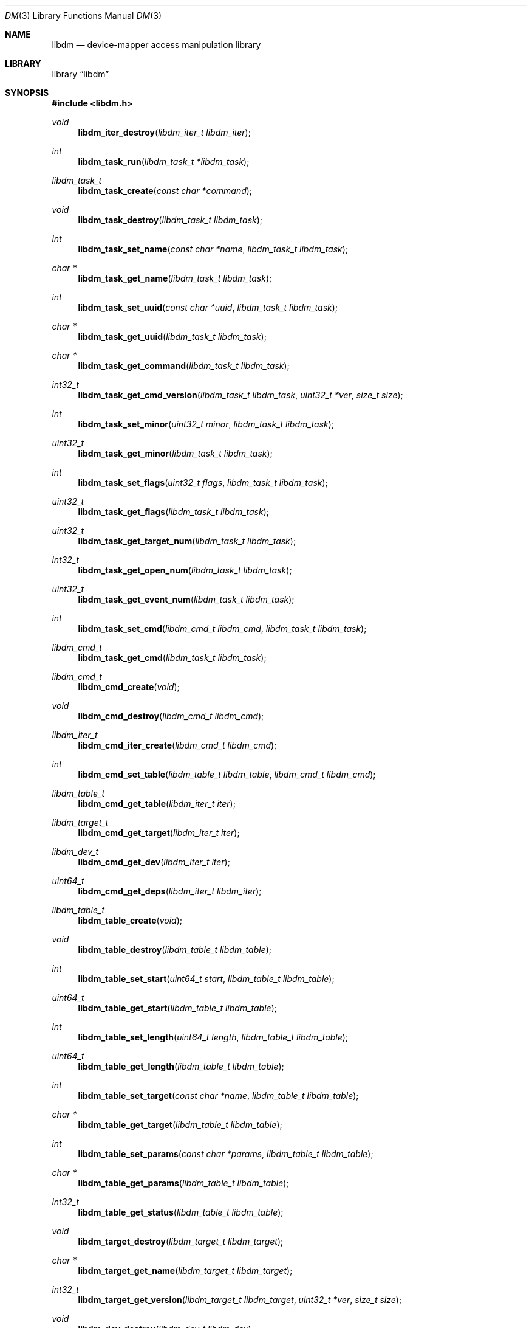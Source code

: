 .\"     $NetBSD: dm.3,v 1.3 2011/02/28 09:10:28 njoly Exp $
.\"
.\" Copyright (c) 2004,2009 The NetBSD Foundation, Inc.
.\" All rights reserved.
.\"
.\" This code is derived from software contributed to The NetBSD Foundation
.\" by Adam Hamsik.
.\"
.\" Redistribution and use in source and binary forms, with or without
.\" modification, are permitted provided that the following conditions
.\" are met:
.\" 1. Redistributions of source code must retain the above copyright
.\"    notice, this list of conditions and the following disclaimer.
.\" 2. Redistributions in binary form must reproduce the above copyright
.\"    notice, this list of conditions and the following disclaimer in the
.\"    documentation and/or other materials provided with the distribution.
.\"
.\" THIS SOFTWARE IS PROVIDED BY THE NETBSD FOUNDATION, INC. AND CONTRIBUTORS
.\" ``AS IS'' AND ANY EXPRESS OR IMPLIED WARRANTIES, INCLUDING, BUT NOT LIMITED
.\" TO, THE IMPLIED WARRANTIES OF MERCHANTABILITY AND FITNESS FOR A PARTICULAR
.\" PURPOSE ARE DISCLAIMED.  IN NO EVENT SHALL THE FOUNDATION OR CONTRIBUTORS
.\" BE LIABLE FOR ANY DIRECT, INDIRECT, INCIDENTAL, SPECIAL, EXEMPLARY, OR
.\" CONSEQUENTIAL DAMAGES (INCLUDING, BUT NOT LIMITED TO, PROCUREMENT OF
.\" SUBSTITUTE GOODS OR SERVICES; LOSS OF USE, DATA, OR PROFITS; OR BUSINESS
.\" INTERRUPTION) HOWEVER CAUSED AND ON ANY THEORY OF LIABILITY, WHETHER IN
.\" CONTRACT, STRICT LIABILITY, OR TORT (INCLUDING NEGLIGENCE OR OTHERWISE)
.\" ARISING IN ANY WAY OUT OF THE USE OF THIS SOFTWARE, EVEN IF ADVISED OF THE
.\" POSSIBILITY OF SUCH DAMAGE.
.Dd January 22, 2011
.Dt DM 3
.Os
.Sh NAME
.Nm libdm
.Nd device-mapper access manipulation library
.Sh LIBRARY
.Lb libdm
.Sh SYNOPSIS
.In libdm.h
.Ft void
.Fn libdm_iter_destroy "libdm_iter_t libdm_iter"
.Ft int
.Fn libdm_task_run "libdm_task_t *libdm_task"
.Ft libdm_task_t
.Fn libdm_task_create "const char *command"
.Ft void
.Fn libdm_task_destroy "libdm_task_t libdm_task"
.Ft int
.Fn libdm_task_set_name "const char *name" "libdm_task_t libdm_task"
.Ft char *
.Fn libdm_task_get_name "libdm_task_t libdm_task"
.Ft int
.Fn libdm_task_set_uuid "const char *uuid" "libdm_task_t libdm_task"
.Ft char *
.Fn libdm_task_get_uuid "libdm_task_t libdm_task"
.Ft char *
.Fn libdm_task_get_command "libdm_task_t libdm_task"
.Ft int32_t
.Fn libdm_task_get_cmd_version "libdm_task_t libdm_task" "uint32_t *ver" "size_t size"
.Ft int
.Fn libdm_task_set_minor "uint32_t minor" "libdm_task_t libdm_task"
.Ft uint32_t
.Fn libdm_task_get_minor "libdm_task_t libdm_task"
.Ft int
.Fn libdm_task_set_flags "uint32_t flags" "libdm_task_t libdm_task"
.Ft uint32_t
.Fn libdm_task_get_flags "libdm_task_t libdm_task"
.Ft uint32_t
.Fn libdm_task_get_target_num "libdm_task_t libdm_task"
.Ft int32_t
.Fn libdm_task_get_open_num "libdm_task_t libdm_task"
.Ft uint32_t
.Fn libdm_task_get_event_num "libdm_task_t libdm_task"
.Ft int
.Fn libdm_task_set_cmd "libdm_cmd_t libdm_cmd" "libdm_task_t libdm_task"
.Ft libdm_cmd_t
.Fn libdm_task_get_cmd "libdm_task_t libdm_task"
.Ft libdm_cmd_t
.Fn libdm_cmd_create "void"
.Ft void
.Fn libdm_cmd_destroy "libdm_cmd_t libdm_cmd"
.Ft libdm_iter_t
.Fn libdm_cmd_iter_create "libdm_cmd_t libdm_cmd"
.Ft int
.Fn libdm_cmd_set_table "libdm_table_t libdm_table" "libdm_cmd_t libdm_cmd"
.Ft libdm_table_t
.Fn libdm_cmd_get_table "libdm_iter_t iter"
.Ft libdm_target_t
.Fn libdm_cmd_get_target "libdm_iter_t iter"
.Ft libdm_dev_t
.Fn libdm_cmd_get_dev "libdm_iter_t iter"
.Ft uint64_t
.Fn libdm_cmd_get_deps "libdm_iter_t libdm_iter"
.Ft libdm_table_t
.Fn libdm_table_create "void"
.Ft void
.Fn libdm_table_destroy "libdm_table_t libdm_table"
.Ft int
.Fn libdm_table_set_start "uint64_t start" "libdm_table_t libdm_table"
.Ft uint64_t
.Fn libdm_table_get_start "libdm_table_t libdm_table"
.Ft int
.Fn libdm_table_set_length "uint64_t length" "libdm_table_t libdm_table"
.Ft uint64_t
.Fn libdm_table_get_length "libdm_table_t libdm_table"
.Ft int
.Fn libdm_table_set_target "const char *name" "libdm_table_t libdm_table"
.Ft char *
.Fn libdm_table_get_target "libdm_table_t libdm_table"
.Ft int
.Fn libdm_table_set_params "const char *params" "libdm_table_t  libdm_table"
.Ft char *
.Fn libdm_table_get_params "libdm_table_t  libdm_table"
.Ft int32_t
.Fn libdm_table_get_status "libdm_table_t libdm_table"
.Ft void
.Fn libdm_target_destroy "libdm_target_t libdm_target"
.Ft char *
.Fn libdm_target_get_name "libdm_target_t libdm_target"
.Ft int32_t
.Fn libdm_target_get_version "libdm_target_t libdm_target" "uint32_t *ver" "size_t size"
.Ft void
.Fn libdm_dev_destroy "libdm_dev_t libdm_dev"
.Ft char *
.Fn libdm_dev_get_name "libdm_dev_t libdm_dev"
.Ft uint32_t
.Fn libdm_dev_get_minor "libdm_dev_t libdm_dev"
.Ft int
.Fn libdm_dev_set_newname "const char *newname" "libdm_cmd_t libdm_cmd"
.Sh DESCRIPTION
Every object in libdm has its own create and destroy routine.
.Bl -bullet -offset indent -compact
.It
libdm_task_t
.It
libdm_cmd_t
.It
libdm_table_t
.El
.Pp
Except
.Vt libdm_dev_t
which is received from kernel as list of physical devices on which
the logical device depends.
.Vt libdm_target_t
which is received from kernel as list of available targets to use.
.Vt libdm_iter_t
which is used as iteration counter for array entries in the task structure.
.Pp
Every object attribute in libdm can be set and gotten by appropriate routines,
therefore there always are set and get routines.
.Ss LIBDM TASK
The
.Fn libdm_task_create
function creates a libdm task dictionary with command string set to
.Fa command .
If
.Fa command
is
.Dv NULL ,
libdm_task_t is not created and the function returns
.Dv NULL .
.Pp
.Fn libdm_task_destroy
free all memory allocated to
.Fa libdm_task
by
.Fn libdm_task_create .
.Pp
.Fn libdm_task_run
Sends created
.Fa libdm_task
to kernel and receives new one as reply.
.Pp
List of attributes avaialable in
.Vt libdm_task_t :
.Bl -column -offset indent "DM_IOCTL_TARGET_COUNT" "Number of table entries" "XXX"
.It Sy Attribute Ta Sy Description Ta Sy Mode
.It Li DM_IOCTL_OPEN Ta Device open-count Ta Read-Only
.It Li DM_IOCTL_MINOR Ta Device minor number Ta Read-Write
.It Li DM_IOCTL_NAME Ta Device name Ta Read-Write
.It Li DM_IOCTL_UUID Ta Device uuid Ta Read-Write
.It Li DM_IOCTL_TARGET_COUNT Ta Number of table entries Ta Read-Only
.\".It Li DM_IOCTL_EVENT Ta Not implemented Ta not imp
.It Li DM_IOCTL_FLAGS Ta Device status flags Ta Read-Write
.El
.Pp
.Fn libdm_task_set_name
and
.Fn libdm_task_get_name
Set name of the device for commands which need to have a dm device
identifier.
The device-mapper later uses the device name to look up the device
from the list of all devices.
The get routine will fetch the device name from the task dictionary.
.Pp
.Fn libdm_task_set_uuid
and
.Fn libdm_task_get_uuid
Set uuid of device for commands which need to have a dm device
identifier.
The device-mapper later uses the device uuid to look up the device
from the list of all devices.
The get routine will fetch the device uuid from the task dictionary.
.Pp
.Fn libdm_task_set_minor
and
.Fn libdm_task_get_minor
Set minor device number of device for commands which need to have
a dm device identifier.
The device-mapper later uses the device minor number to look up
the device from the list of all devices.
The get routine will fetch the device minor number from the task
dictionary.
.Pp
.Fn libdm_task_set_flags
and
.Fn libdm_task_get_flags
Set/fetch device status flags from the task dictionary.
.Pp
.Fn libdm_task_get_open_num
Fetch number of opened devices from the kernel and return them as
.Rt count .
.Pp
.Fn libdm_task_get_target_num
Fetch number of opened devices from the kernel and return them as
.Rt count .
.Pp
.Fn libdm_task_get_cmd_version
Get the version of the dm driver in the kernel as array
.Fa uint32_t *ver
of size
.Fa size .
.Fn libdm_task_set_cmd
and
.Fn libdm_task_get_cmd
Add and fetch cmd structure from
.Vt libdm_task_t .
.Vt libdm_cmd_t
is the container used to carry information specific for the particular
command.
cmd is usually set before libdm_task_run is used and is taken from
the task structure after the task run was called.
.Ss LIBDM TASK CMD
The
.Fn libdm_cmd_create
function will allocate a cmd structure which can later be put in
to the task.
.Pp
.Fn libdm_cmd_destroy
will deallocate a previously allocated cmd structure.
.Pp
.Fn libdm_cmd_set_table
Will load and fetch the device mapping table from the dm device.
The table is usually loaded to the device during initial device
creation or device resizing.
.Pp
Because libdm_cmd is an array of structures, all _get routines need an
iterator to work.
For every entry we can have more than one.
.Fn libdm_cmd_get_table
When the user creates a task with the "status" command, the kernel
sends cmd with a table in it.
.Pp
.Fn libdm_cmd_get_target
Get mapping target description from cmd.
Target contains target_name and target_version.
.Pp
.Fn libdm_cmd_get_dev
When user creates a task with the "info" command, the kernel sends
cmd with information about dm device to user.
.Pp
.Fn libdm_cmd_get_deps
When user creates a task with the "deps" command, the kernel sends
cmd with an array of physical devices attached to the dm device.
.Pp
Usually the device has more than one table entry in the device command.
Therefore cmd iterators are needed for
.Vt libdm_cmd_t ;
they can be created by the
.Fn libdm_cmd_iter_create
function.
.Ss LIBDM CMD TABLE
A device table describes the logical mapping between the dm device and
physical devices.
Every table has the logical block start, the table length (in disk
blocks), the target used by table, the physical device, and the
offset on it.
The physical device and the offset on it are parameters which are
target specific and are passed down to the target as param string.
.Pp
Example device table entry
.Dl 0 1024 linear /dev/wd1a 384
.Bl -column -offset indent "DM_TABLE_LENGTH" "Number of table entries"
.It Sy Attribute Ta Sy Description
.It Li DM_TABLE_TYPE Ta Used device mapper target
.It Li DM_TABLE_START Ta Device Logical start block
.It Li DM_TABLE_STAT Ta Is 1 if this is current active table
.It Li DM_TABLE_LENGTH Ta Logical length described by table
.It Li DM_TABLE_PARAMS Ta Params passed down to target
.El
.Pp
.Fn libdm_table_set_start
and
.Fn libdm_table_get_start
Set start table from
.Fa start
value to
.Fa libdm_table
argument.
Get routine will get the table start from kernel as
.Vt libdm_table .
.Pp
.Fn libdm_table_set_length
and
.Fn libdm_table_get_length
Set table length from
.Fa length
value to
.Fa libdm_table
argument.
Get routine will get the table length from kernel as
.Vt libdm_table .
.Pp
.Fn libdm_table_set_target
and
.Fn libdm_table_get_target
Set target name from
.Fa target
value to
.Fa libdm_table
argument.
The target must be actually present in the kernel, otherwise
.Fn libdm_task_run
will fail.
Get routine will get the table entry target from kernel as
.Vt libdm_table .
.Pp
.Fn libdm_table_set_params
and
.Fn libdm_table_get_params
Set table target parameter string from
.Fa params
argument to
.Fa libdm_table .
This is later in the kernel passed to the target init routine.
Get routine will get the table parameter string from kernel as
.Vt libdm_table .
.Pp
.Fn libdm_table_get_status
Get table status which can be Active/Inactive.
This tells if this table is actually used or not.
.Ss LIBDM_TARGET
.Fn libdm_target_destroy
Destroy target received from
.Vt libdm_cmd
with libdm_cmd_iter iterator.
.Pp
.Fn libdm_target_get_name
returns pointer to a string with available target name.
.Pp
.Fn lobdm_target_get_version
Sets argument
.Fa ver[3]
to a in-kernel loaded target version.
.Ss LIBDM_DEV
.Fn libdm_dev_destroy
Destroy device received from
.Vt libdm_cmd
with libdm_cmd_iter iterator.
.Pp
.Fn libdm_dev_get_name
Return pointer to a string with underlying device name from
.Vt libdm_dev_t
.Pp
.Fn libdm_dev_get_minor
Return underlying device minor number.
.Ss MISC
.Fn libdm_dev_set_newname
This routine will set new dm device name attribute to
.Fa newname .
User must then called libdm_task_run on this task to
change the device name.
.Sh RETURN VALUES
Upon success, all described functions return zero or
.Pf non- Dv NULL
pointer.
Otherwise, an error number will be returned to indicate the error.
.Sh SEE ALSO
.Xr dm 4
.Sh HISTORY
The
.Nm
was written and contributed to
.Nx
by
.An Adam Hamsik
and first appeared in
.Nx 6.0 .
